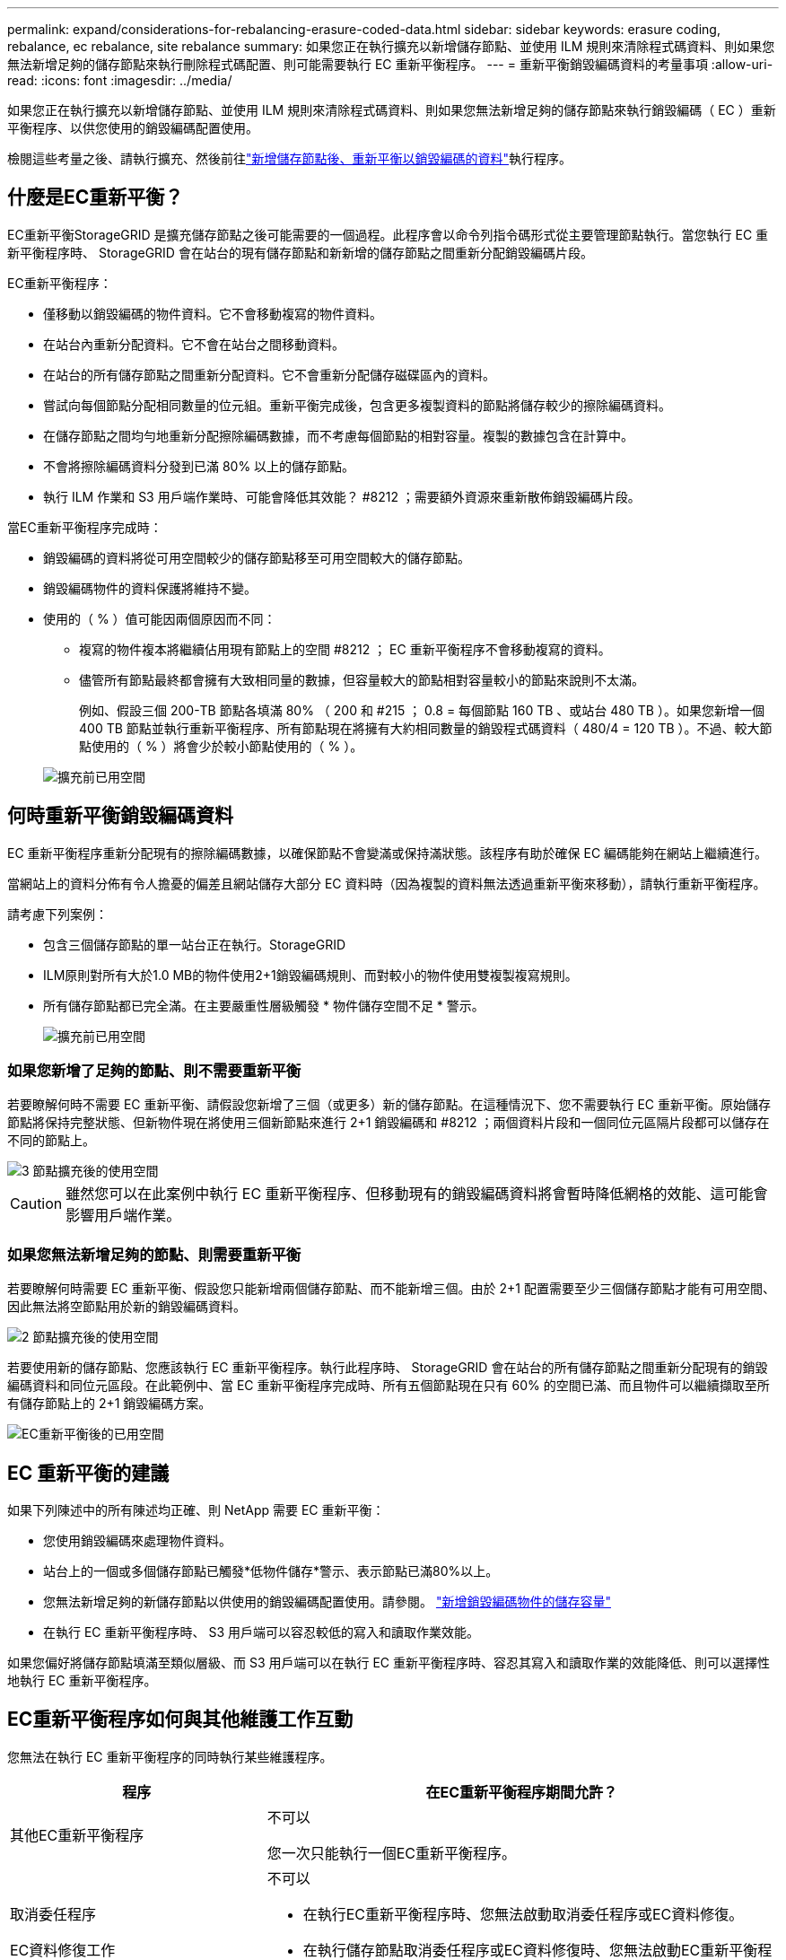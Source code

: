 ---
permalink: expand/considerations-for-rebalancing-erasure-coded-data.html 
sidebar: sidebar 
keywords: erasure coding, rebalance, ec rebalance, site rebalance 
summary: 如果您正在執行擴充以新增儲存節點、並使用 ILM 規則來清除程式碼資料、則如果您無法新增足夠的儲存節點來執行刪除程式碼配置、則可能需要執行 EC 重新平衡程序。 
---
= 重新平衡銷毀編碼資料的考量事項
:allow-uri-read: 
:icons: font
:imagesdir: ../media/


[role="lead"]
如果您正在執行擴充以新增儲存節點、並使用 ILM 規則來清除程式碼資料、則如果您無法新增足夠的儲存節點來執行銷毀編碼（ EC ）重新平衡程序、以供您使用的銷毀編碼配置使用。

檢閱這些考量之後、請執行擴充、然後前往link:rebalancing-erasure-coded-data-after-adding-storage-nodes.html["新增儲存節點後、重新平衡以銷毀編碼的資料"]執行程序。



== 什麼是EC重新平衡？

EC重新平衡StorageGRID 是擴充儲存節點之後可能需要的一個過程。此程序會以命令列指令碼形式從主要管理節點執行。當您執行 EC 重新平衡程序時、 StorageGRID 會在站台的現有儲存節點和新新增的儲存節點之間重新分配銷毀編碼片段。

EC重新平衡程序：

* 僅移動以銷毀編碼的物件資料。它不會移動複寫的物件資料。
* 在站台內重新分配資料。它不會在站台之間移動資料。
* 在站台的所有儲存節點之間重新分配資料。它不會重新分配儲存磁碟區內的資料。
* 嘗試向每個節點分配相同數量的位元組。重新平衡完成後，包含更多複製資料的節點將儲存較少的擦除編碼資料。
* 在儲存節點之間均勻地重新分配擦除編碼數據，而不考慮每個節點的相對容量。複製的數據包含在計算中。
* 不會將擦除編碼資料分發到已滿 80% 以上的儲存節點。
* 執行 ILM 作業和 S3 用戶端作業時、可能會降低其效能？ #8212 ；需要額外資源來重新散佈銷毀編碼片段。


當EC重新平衡程序完成時：

* 銷毀編碼的資料將從可用空間較少的儲存節點移至可用空間較大的儲存節點。
* 銷毀編碼物件的資料保護將維持不變。
* 使用的（ % ）值可能因兩個原因而不同：
+
** 複寫的物件複本將繼續佔用現有節點上的空間 #8212 ； EC 重新平衡程序不會移動複寫的資料。
** 儘管所有節點最終都會擁有大致相同量的數據，但容量較大的節點相對容量較小的節點來說則不太滿。
+
例如、假設三個 200-TB 節點各填滿 80% （ 200 和 #215 ； 0.8 = 每個節點 160 TB 、或站台 480 TB ）。如果您新增一個 400 TB 節點並執行重新平衡程序、所有節點現在將擁有大約相同數量的銷毀程式碼資料（ 480/4 = 120 TB ）。不過、較大節點使用的（ % ）將會少於較小節點使用的（ % ）。

+
image::../media/used_space_with_larger_node.png[擴充前已用空間]







== 何時重新平衡銷毀編碼資料

EC 重新平衡程序重新分配現有的擦除編碼數據，以確保節點不會變滿或保持滿狀態。該程序有助於確保 EC 編碼能夠在網站上繼續進行。

當網站上的資料分佈有令人擔憂的偏差且網站儲存大部分 EC 資料時（因為複製的資料無法透過重新平衡來移動），請執行重新平衡程序。

請考慮下列案例：

* 包含三個儲存節點的單一站台正在執行。StorageGRID
* ILM原則對所有大於1.0 MB的物件使用2+1銷毀編碼規則、而對較小的物件使用雙複製複寫規則。
* 所有儲存節點都已完全滿。在主要嚴重性層級觸發 * 物件儲存空間不足 * 警示。
+
image::../media/used_space_before_expansion.png[擴充前已用空間]





=== 如果您新增了足夠的節點、則不需要重新平衡

若要瞭解何時不需要 EC 重新平衡、請假設您新增了三個（或更多）新的儲存節點。在這種情況下、您不需要執行 EC 重新平衡。原始儲存節點將保持完整狀態、但新物件現在將使用三個新節點來進行 2+1 銷毀編碼和 #8212 ；兩個資料片段和一個同位元區隔片段都可以儲存在不同的節點上。

image::../media/used_space_after_3_node_expansion.png[3 節點擴充後的使用空間]


CAUTION: 雖然您可以在此案例中執行 EC 重新平衡程序、但移動現有的銷毀編碼資料將會暫時降低網格的效能、這可能會影響用戶端作業。



=== 如果您無法新增足夠的節點、則需要重新平衡

若要瞭解何時需要 EC 重新平衡、假設您只能新增兩個儲存節點、而不能新增三個。由於 2+1 配置需要至少三個儲存節點才能有可用空間、因此無法將空節點用於新的銷毀編碼資料。

image::../media/used_space_after_2_node_expansion.png[2 節點擴充後的使用空間]

若要使用新的儲存節點、您應該執行 EC 重新平衡程序。執行此程序時、 StorageGRID 會在站台的所有儲存節點之間重新分配現有的銷毀編碼資料和同位元區段。在此範例中、當 EC 重新平衡程序完成時、所有五個節點現在只有 60% 的空間已滿、而且物件可以繼續擷取至所有儲存節點上的 2+1 銷毀編碼方案。

image::../media/used_space_after_ec_rebalance.png[EC重新平衡後的已用空間]



== EC 重新平衡的建議

如果下列陳述中的所有陳述均正確、則 NetApp 需要 EC 重新平衡：

* 您使用銷毀編碼來處理物件資料。
* 站台上的一個或多個儲存節點已觸發*低物件儲存*警示、表示節點已滿80%以上。
* 您無法新增足夠的新儲存節點以供使用的銷毀編碼配置使用。請參閱。 link:adding-storage-capacity-for-erasure-coded-objects.html["新增銷毀編碼物件的儲存容量"]
* 在執行 EC 重新平衡程序時、 S3 用戶端可以容忍較低的寫入和讀取作業效能。


如果您偏好將儲存節點填滿至類似層級、而 S3 用戶端可以在執行 EC 重新平衡程序時、容忍其寫入和讀取作業的效能降低、則可以選擇性地執行 EC 重新平衡程序。



== EC重新平衡程序如何與其他維護工作互動

您無法在執行 EC 重新平衡程序的同時執行某些維護程序。

[cols="1a,2a"]
|===
| 程序 | 在EC重新平衡程序期間允許？ 


 a| 
其他EC重新平衡程序
 a| 
不可以

您一次只能執行一個EC重新平衡程序。



 a| 
取消委任程序

EC資料修復工作
 a| 
不可以

* 在執行EC重新平衡程序時、您無法啟動取消委任程序或EC資料修復。
* 在執行儲存節點取消委任程序或EC資料修復時、您無法啟動EC重新平衡程序。




 a| 
擴充程序
 a| 
不可以

如果您需要在擴充中新增儲存節點、請在新增所有新節點之後執行 EC 重新平衡程序。



 a| 
升級程序
 a| 
不可以

如果您需要升級 StorageGRID 軟體、請在執行 EC 重新平衡程序之前或之後執行升級程序。您可以視需要終止EC重新平衡程序、以執行軟體升級。



 a| 
應用裝置節點複製程序
 a| 
不可以

如果您需要複製應用裝置儲存節點、請在新增節點之後執行 EC 重新平衡程序。



 a| 
修復程序
 a| 
是的。

您可以在StorageGRID 執行EC重新平衡程序時套用更新程式。



 a| 
其他維護程序
 a| 
不可以

在執行其他維護程序之前、您必須先終止EC重新平衡程序。

|===


== EC重新平衡程序如何與ILM互動

當EC重新平衡程序正在執行時、請避免變更ILM、以免變更現有銷毀編碼物件的位置。例如、請勿開始使用具有不同銷毀編碼設定檔的 ILM 規則。如果您需要進行此類 ILM 變更、您應該終止 EC 重新平衡程序。
